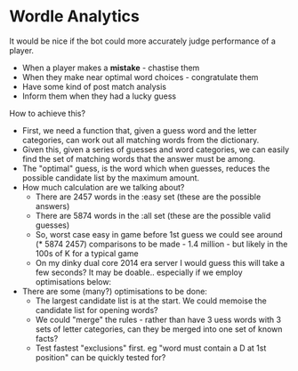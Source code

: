 * Wordle Analytics

It would be nice if the bot could more accurately judge performance of
a player.

- When a player makes a *mistake* - chastise them
- When they make near optimal word choices - congratulate them
- Have some kind of post match analysis
- Inform them when they had a lucky guess

How to achieve this?

- First, we need a function that, given a guess word and the letter
  categories, can work out all matching words from the dictionary.
- Given this, given a series of guesses and word categories, we can
  easily find the set of matching words that the answer must be among.
- The "optimal" guess, is the word which when guesses, reduces the
  possible candidate list by the maximum amount.
- How much calculation are we talking about?
    - There are 2457 words in the :easy set (these are the possible
      answers)
    - There are 5874 words in the :all set (these are the possible
      valid guesses)
    - So, worst case easy in game before 1st guess we could see around
      (* 5874 2457) comparisons to be made - 1.4 million - but likely
      in the 100s of K for a typical game
    - On my dinky dual core 2014 era server I would guess this will
      take a few seconds? It may be doable.. especially if we employ
      optimisations below:
- There are some (many?) optimisations to be done:
    - The largest candidate list is at the start. We could memoise the
      candidate list for opening words?
    - We could "merge" the rules - rather than have 3 uess words with
      3 sets of letter categories, can they be merged into one set of
      known facts?
    - Test fastest "exclusions" first. eg "word must contain a D at
      1st position" can be quickly tested for?
